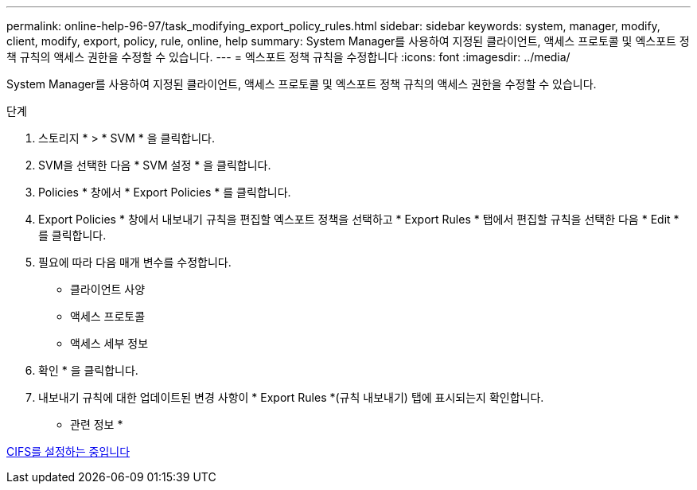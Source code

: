 ---
permalink: online-help-96-97/task_modifying_export_policy_rules.html 
sidebar: sidebar 
keywords: system, manager, modify, client, modify, export, policy, rule, online, help 
summary: System Manager를 사용하여 지정된 클라이언트, 액세스 프로토콜 및 엑스포트 정책 규칙의 액세스 권한을 수정할 수 있습니다. 
---
= 엑스포트 정책 규칙을 수정합니다
:icons: font
:imagesdir: ../media/


[role="lead"]
System Manager를 사용하여 지정된 클라이언트, 액세스 프로토콜 및 엑스포트 정책 규칙의 액세스 권한을 수정할 수 있습니다.

.단계
. 스토리지 * > * SVM * 을 클릭합니다.
. SVM을 선택한 다음 * SVM 설정 * 을 클릭합니다.
. Policies * 창에서 * Export Policies * 를 클릭합니다.
. Export Policies * 창에서 내보내기 규칙을 편집할 엑스포트 정책을 선택하고 * Export Rules * 탭에서 편집할 규칙을 선택한 다음 * Edit * 를 클릭합니다.
. 필요에 따라 다음 매개 변수를 수정합니다.
+
** 클라이언트 사양
** 액세스 프로토콜
** 액세스 세부 정보


. 확인 * 을 클릭합니다.
. 내보내기 규칙에 대한 업데이트된 변경 사항이 * Export Rules *(규칙 내보내기) 탭에 표시되는지 확인합니다.


* 관련 정보 *

xref:task_setting_up_cifs.adoc[CIFS를 설정하는 중입니다]
